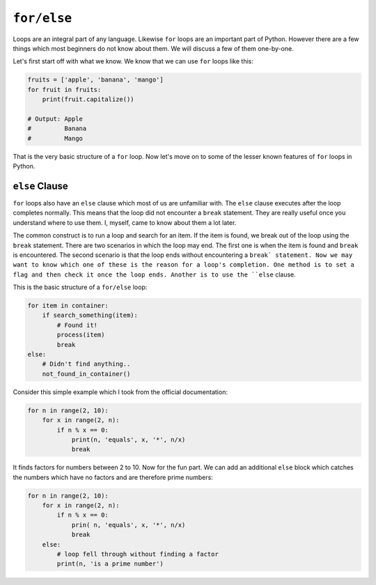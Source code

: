 ``for/else``
----------

Loops are an integral part of any language. Likewise ``for`` loops are
an important part of Python. However there are a few things which most
beginners do not know about them. We will discuss a few of them one-by-one.

Let's first start off with what we know. We know that we can use ``for`` loops
like this:

.. code:: python

    fruits = ['apple', 'banana', 'mango']
    for fruit in fruits:
        print(fruit.capitalize())

    # Output: Apple
    #         Banana
    #         Mango

That is the very basic structure of a ``for`` loop. Now let's move on to
some of the lesser known features of ``for`` loops in Python.

``else`` Clause
^^^^^^^^^^^^^^^^^^^^

``for`` loops also have an ``else`` clause which most of us are unfamiliar
with. The ``else`` clause executes after the loop completes normally.
This means that the loop did not encounter a ``break`` statement. They are
really useful once you understand where to use them. I, myself, came to
know about them a lot later.

The common construct is to run a loop and search for an item. If the
item is found, we break out of the loop using the ``break`` statement. There are two
scenarios in which the loop may end. The first one is when the item is
found and ``break`` is encountered. The second scenario is that the loop
ends without encountering a ``break` statement. Now we may want to know which one of these is the reason for a
loop's completion. One method is to set a flag and then check it once the
loop ends. Another is to use the ``else`` clause.

This is the basic structure of a ``for/else`` loop:

.. code:: python

    for item in container:
        if search_something(item):
            # Found it!
            process(item)
            break
    else:
        # Didn't find anything..
        not_found_in_container()

Consider this simple example which I took from the official
documentation:

.. code:: python

    for n in range(2, 10):
        for x in range(2, n):
            if n % x == 0:
                print(n, 'equals', x, '*', n/x)
                break

It finds factors for numbers between 2 to 10. Now for the fun part. We
can add an additional ``else`` block which catches the numbers which have no factors and are therefore prime numbers:

.. code:: python

    for n in range(2, 10):
        for x in range(2, n):
            if n % x == 0:
                prin( n, 'equals', x, '*', n/x)
                break
        else:
            # loop fell through without finding a factor
            print(n, 'is a prime number')
